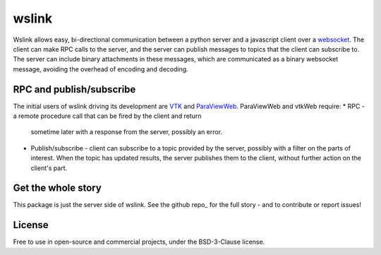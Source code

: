 wslink
======

Wslink allows easy, bi-directional communication between a python server and a
javascript client over a websocket_. The client can make RPC calls to the
server, and the server can publish messages to topics that the client can
subscribe to. The server can include binary attachments in these messages,
which are communicated as a binary websocket message, avoiding the overhead of
encoding and decoding.

RPC and publish/subscribe
-------------------------

The initial users of wslink driving its development are VTK_ and ParaViewWeb_.
ParaViewWeb and vtkWeb require:
* RPC - a remote procedure call that can be fired by the client and return
  sometime later with a response from the server, possibly an error.

* Publish/subscribe - client can subscribe to a topic provided by the server,
  possibly with a filter on the parts of interest. When the topic has updated
  results, the server publishes them to the client, without further action on
  the client's part.

Get the whole story
-------------------

This package is just the server side of wslink. See the github repo_ for
the full story - and to contribute or report issues!

License
-------
Free to use in open-source and commercial projects, under the BSD-3-Clause license.

.. _github repo: https://github.com/kitware/wslink
.. _ParaViewWeb: https://www.paraview.org/web/
.. _VTK: http://www.vtk.org/
.. _websocket: https://developer.mozilla.org/en-US/docs/Web/API/WebSocket
